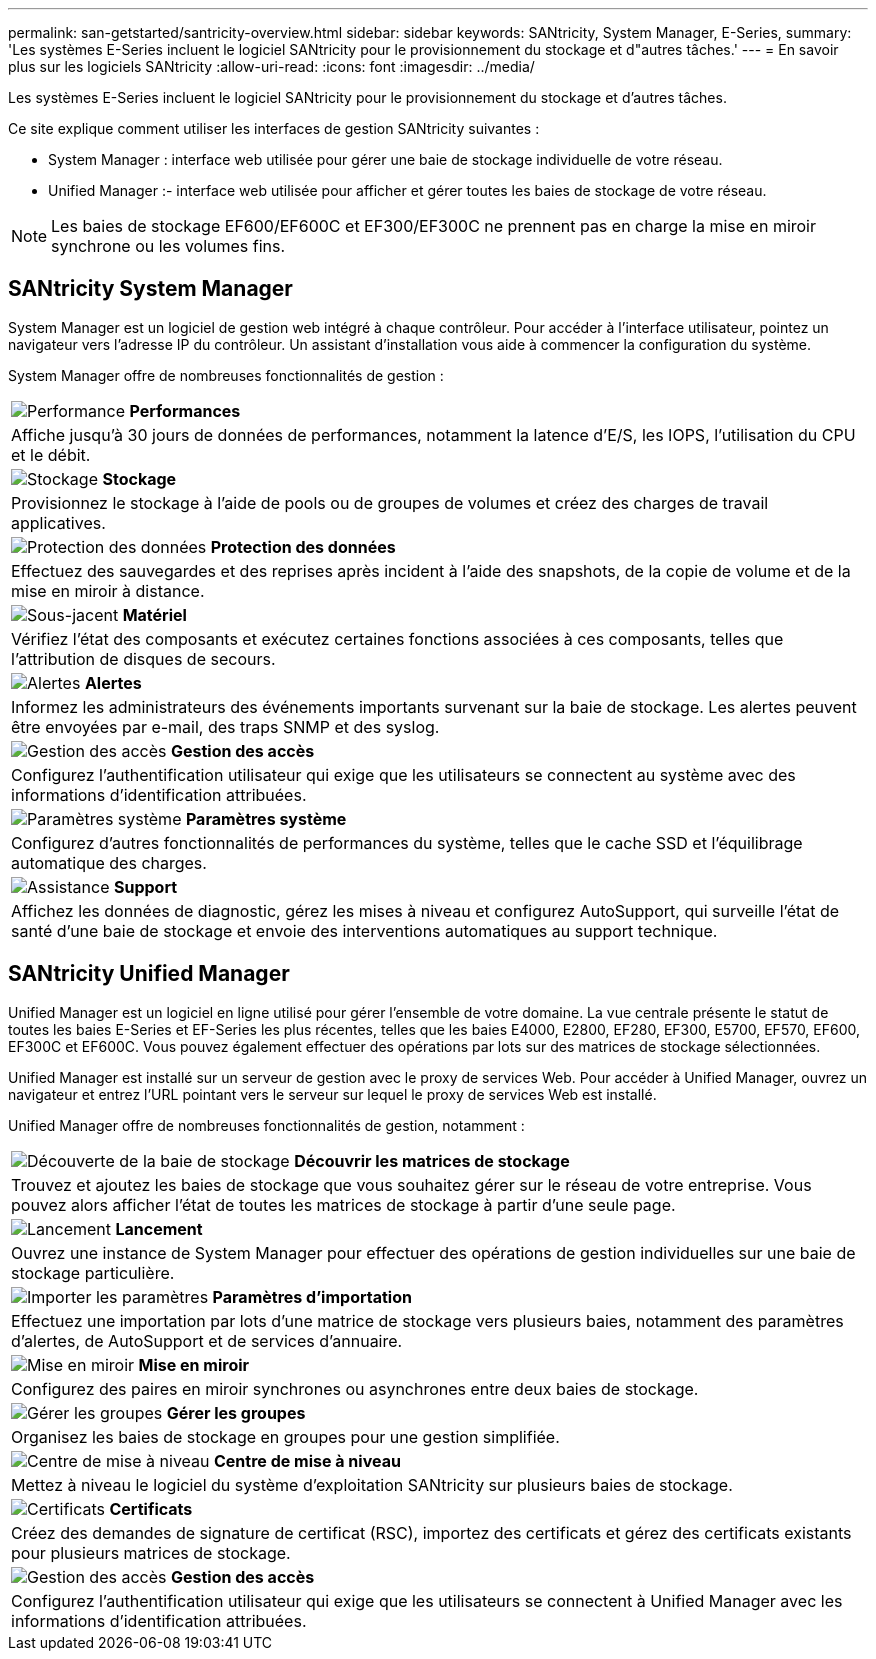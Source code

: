 ---
permalink: san-getstarted/santricity-overview.html 
sidebar: sidebar 
keywords: SANtricity, System Manager, E-Series, 
summary: 'Les systèmes E-Series incluent le logiciel SANtricity pour le provisionnement du stockage et d"autres tâches.' 
---
= En savoir plus sur les logiciels SANtricity
:allow-uri-read: 
:icons: font
:imagesdir: ../media/


[role="lead"]
Les systèmes E-Series incluent le logiciel SANtricity pour le provisionnement du stockage et d'autres tâches.

Ce site explique comment utiliser les interfaces de gestion SANtricity suivantes :

* System Manager : interface web utilisée pour gérer une baie de stockage individuelle de votre réseau.
* Unified Manager :- interface web utilisée pour afficher et gérer toutes les baies de stockage de votre réseau.



NOTE: Les baies de stockage EF600/EF600C et EF300/EF300C ne prennent pas en charge la mise en miroir synchrone ou les volumes fins.



== SANtricity System Manager

System Manager est un logiciel de gestion web intégré à chaque contrôleur. Pour accéder à l'interface utilisateur, pointez un navigateur vers l'adresse IP du contrôleur. Un assistant d'installation vous aide à commencer la configuration du système.

System Manager offre de nombreuses fonctionnalités de gestion :

|===


 a| 
image:../media/sam1130_icon_performance.gif["Performance"] *Performances*
 a| 
Affiche jusqu'à 30 jours de données de performances, notamment la latence d'E/S, les IOPS, l'utilisation du CPU et le débit.



 a| 
image:../media/sam1130_icon_volumes.gif["Stockage"] *Stockage*
 a| 
Provisionnez le stockage à l'aide de pools ou de groupes de volumes et créez des charges de travail applicatives.



 a| 
image:../media/sam1130_icon_async_mirroring.gif["Protection des données"] *Protection des données*
 a| 
Effectuez des sauvegardes et des reprises après incident à l'aide des snapshots, de la copie de volume et de la mise en miroir à distance.



 a| 
image:../media/sam1130_icon_controllers.gif["Sous-jacent"] *Matériel*
 a| 
Vérifiez l'état des composants et exécutez certaines fonctions associées à ces composants, telles que l'attribution de disques de secours.



 a| 
image:../media/sam1130_icon_alerts.gif["Alertes"] *Alertes*
 a| 
Informez les administrateurs des événements importants survenant sur la baie de stockage. Les alertes peuvent être envoyées par e-mail, des traps SNMP et des syslog.



 a| 
image:../media/sam1140_icon_active_directory.gif["Gestion des accès"] *Gestion des accès*
 a| 
Configurez l'authentification utilisateur qui exige que les utilisateurs se connectent au système avec des informations d'identification attribuées.



 a| 
image:../media/sam1130_icon_settings.gif["Paramètres système"] *Paramètres système*
 a| 
Configurez d'autres fonctionnalités de performances du système, telles que le cache SSD et l'équilibrage automatique des charges.



 a| 
image:../media/sam1130_icon_support.gif["Assistance"] *Support*
 a| 
Affichez les données de diagnostic, gérez les mises à niveau et configurez AutoSupport, qui surveille l'état de santé d'une baie de stockage et envoie des interventions automatiques au support technique.

|===


== SANtricity Unified Manager

Unified Manager est un logiciel en ligne utilisé pour gérer l'ensemble de votre domaine. La vue centrale présente le statut de toutes les baies E-Series et EF-Series les plus récentes, telles que les baies E4000, E2800, EF280, EF300, E5700, EF570, EF600, EF300C et EF600C. Vous pouvez également effectuer des opérations par lots sur des matrices de stockage sélectionnées.

Unified Manager est installé sur un serveur de gestion avec le proxy de services Web. Pour accéder à Unified Manager, ouvrez un navigateur et entrez l'URL pointant vers le serveur sur lequel le proxy de services Web est installé.

Unified Manager offre de nombreuses fonctionnalités de gestion, notamment :

|===


 a| 
image:../media/artboard_9.png["Découverte de la baie de stockage"] *Découvrir les matrices de stockage*
 a| 
Trouvez et ajoutez les baies de stockage que vous souhaitez gérer sur le réseau de votre entreprise. Vous pouvez alors afficher l'état de toutes les matrices de stockage à partir d'une seule page.



 a| 
image:../media/artboard_11.png["Lancement"] *Lancement*
 a| 
Ouvrez une instance de System Manager pour effectuer des opérations de gestion individuelles sur une baie de stockage particulière.



 a| 
image:../media/sam1130_icon_system.gif["Importer les paramètres"] *Paramètres d'importation*
 a| 
Effectuez une importation par lots d'une matrice de stockage vers plusieurs baies, notamment des paramètres d'alertes, de AutoSupport et de services d'annuaire.



 a| 
image:../media/sam1130_icon_async_mirroring.gif["Mise en miroir"] *Mise en miroir*
 a| 
Configurez des paires en miroir synchrones ou asynchrones entre deux baies de stockage.



 a| 
image:../media/artboard_10.png["Gérer les groupes"] *Gérer les groupes*
 a| 
Organisez les baies de stockage en groupes pour une gestion simplifiée.



 a| 
image:../media/sam1130_icon_upgrade_center.gif["Centre de mise à niveau"] *Centre de mise à niveau*
 a| 
Mettez à niveau le logiciel du système d'exploitation SANtricity sur plusieurs baies de stockage.



 a| 
image:../media/sam1140_icon_certs.gif["Certificats"] *Certificats*
 a| 
Créez des demandes de signature de certificat (RSC), importez des certificats et gérez des certificats existants pour plusieurs matrices de stockage.



 a| 
image:../media/sam1140_icon_active_directory.gif["Gestion des accès"] *Gestion des accès*
 a| 
Configurez l'authentification utilisateur qui exige que les utilisateurs se connectent à Unified Manager avec les informations d'identification attribuées.

|===